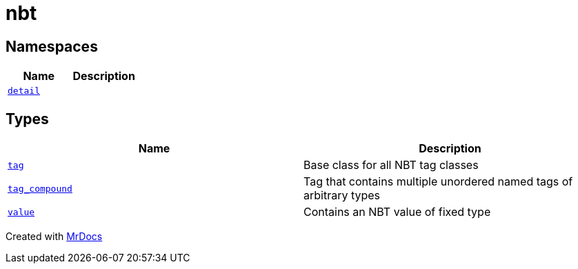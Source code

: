 [#nbt]
= nbt
:relfileprefix: 
:mrdocs:


== Namespaces
[cols=2]
|===
| Name | Description 

| xref:nbt/detail.adoc[`detail`] 
| 

|===
== Types
[cols=2]
|===
| Name | Description 

| xref:nbt/tag.adoc[`tag`] 
| Base class for all NBT tag classes



| xref:nbt/tag_compound.adoc[`tag&lowbar;compound`] 
| Tag that contains multiple unordered named tags of arbitrary types



| xref:nbt/value.adoc[`value`] 
| Contains an NBT value of fixed type

|===



[.small]#Created with https://www.mrdocs.com[MrDocs]#
